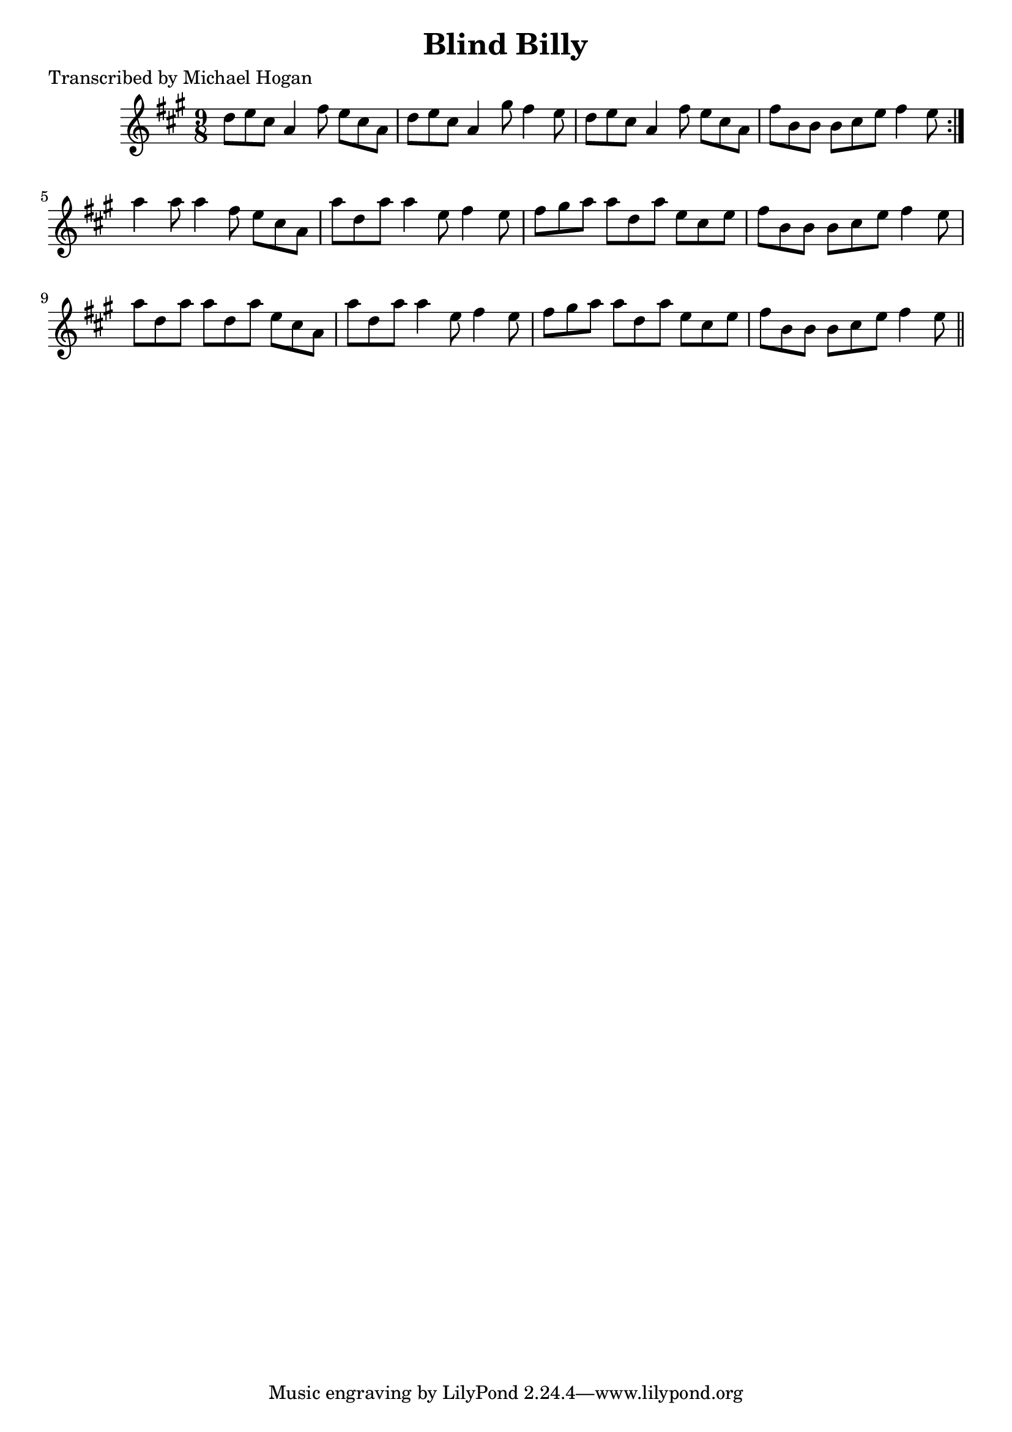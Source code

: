 
\version "2.16.2"
% automatically converted by musicxml2ly from xml/1129_mh.xml

%% additional definitions required by the score:
\language "english"


\header {
    poet = "Transcribed by Michael Hogan"
    encoder = "abc2xml version 63"
    encodingdate = "2015-01-25"
    title = "Blind Billy"
    }

\layout {
    \context { \Score
        autoBeaming = ##f
        }
    }
PartPOneVoiceOne =  \relative d'' {
    \repeat volta 2 {
        \key a \major \time 9/8 d8 [ e8 cs8 ] a4 fs'8 e8 [ cs8 a8 ] | % 2
        d8 [ e8 cs8 ] a4 gs'8 fs4 e8 | % 3
        d8 [ e8 cs8 ] a4 fs'8 e8 [ cs8 a8 ] | % 4
        fs'8 [ b,8 b8 ] b8 [ cs8 e8 ] fs4 e8 }
    | % 5
    a4 a8 a4 fs8 e8 [ cs8 a8 ] | % 6
    a'8 [ d,8 a'8 ] a4 e8 fs4 e8 | % 7
    fs8 [ gs8 a8 ] a8 [ d,8 a'8 ] e8 [ cs8 e8 ] | % 8
    fs8 [ b,8 b8 ] b8 [ cs8 e8 ] fs4 e8 | % 9
    a8 [ d,8 a'8 ] a8 [ d,8 a'8 ] e8 [ cs8 a8 ] | \barNumberCheck #10
    a'8 [ d,8 a'8 ] a4 e8 fs4 e8 | % 11
    fs8 [ gs8 a8 ] a8 [ d,8 a'8 ] e8 [ cs8 e8 ] | % 12
    fs8 [ b,8 b8 ] b8 [ cs8 e8 ] fs4 e8 \bar "||"
    }


% The score definition
\score {
    <<
        \new Staff <<
            \context Staff << 
                \context Voice = "PartPOneVoiceOne" { \PartPOneVoiceOne }
                >>
            >>
        
        >>
    \layout {}
    % To create MIDI output, uncomment the following line:
    %  \midi {}
    }

